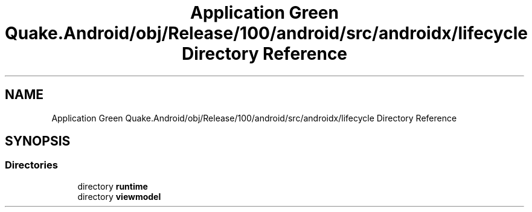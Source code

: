 .TH "Application Green Quake.Android/obj/Release/100/android/src/androidx/lifecycle Directory Reference" 3 "Thu Apr 29 2021" "Version 1.0" "Green Quake" \" -*- nroff -*-
.ad l
.nh
.SH NAME
Application Green Quake.Android/obj/Release/100/android/src/androidx/lifecycle Directory Reference
.SH SYNOPSIS
.br
.PP
.SS "Directories"

.in +1c
.ti -1c
.RI "directory \fBruntime\fP"
.br
.ti -1c
.RI "directory \fBviewmodel\fP"
.br
.in -1c
